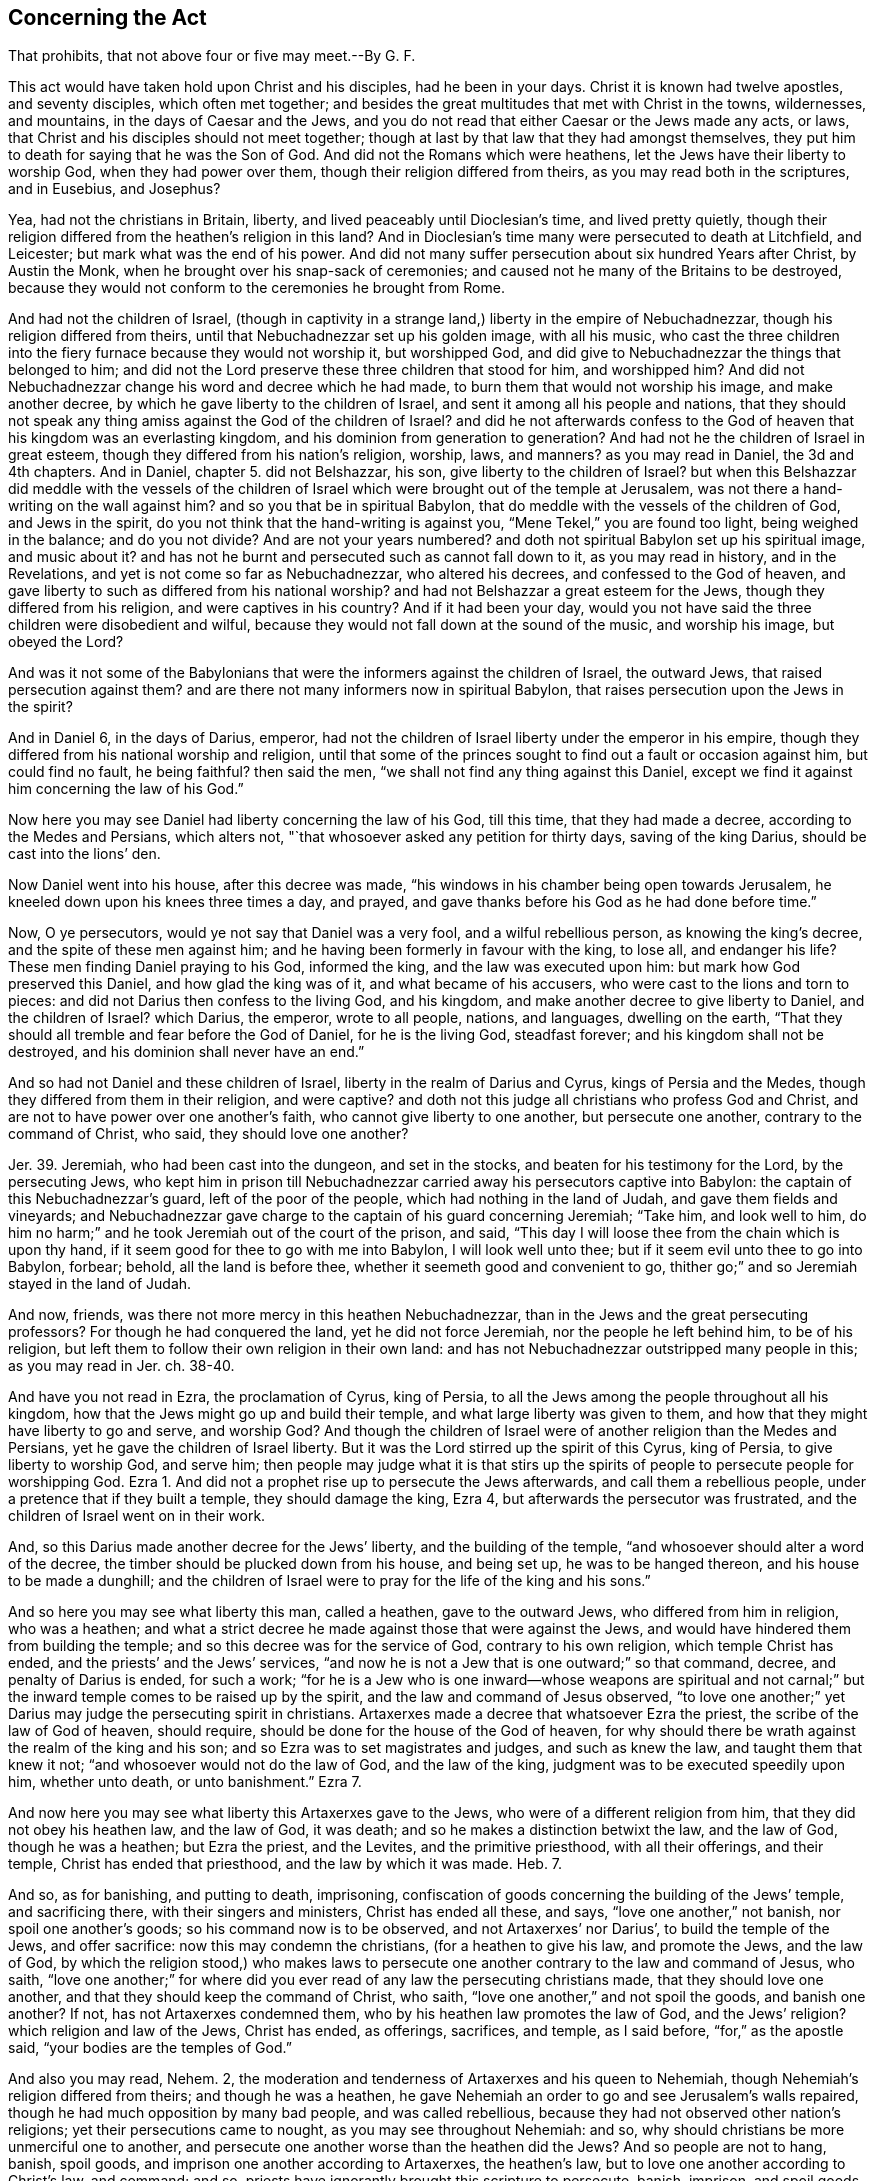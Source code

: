 [short="Act that Prohibits Above Four or Five to Meet"]
== Concerning the Act

[.heading-continuation-blurb]
That prohibits, that not above four or five may meet.--By G. F.

This act would have taken hold upon Christ and his disciples, had he been in your days.
Christ it is known had twelve apostles, and seventy disciples, which often met together;
and besides the great multitudes that met with Christ in the towns, wildernesses,
and mountains, in the days of Caesar and the Jews,
and you do not read that either Caesar or the Jews made any acts, or laws,
that Christ and his disciples should not meet together;
though at last by that law that they had amongst themselves,
they put him to death for saying that he was the Son of God.
And did not the Romans which were heathens,
let the Jews have their liberty to worship God, when they had power over them,
though their religion differed from theirs, as you may read both in the scriptures,
and in Eusebius, and Josephus?

Yea, had not the christians in Britain, liberty,
and lived peaceably until Dioclesian`'s time, and lived pretty quietly,
though their religion differed from the heathen`'s religion in this land?
And in Dioclesian`'s time many were persecuted to death at Litchfield, and Leicester;
but mark what was the end of his power.
And did not many suffer persecution about six hundred Years after Christ,
by Austin the Monk, when he brought over his snap-sack of ceremonies;
and caused not he many of the Britains to be destroyed,
because they would not conform to the ceremonies he brought from Rome.

And had not the children of Israel,
(though in captivity in a strange land,) liberty in the empire of Nebuchadnezzar,
though his religion differed from theirs,
until that Nebuchadnezzar set up his golden image, with all his music,
who cast the three children into the fiery furnace because they would not worship it,
but worshipped God, and did give to Nebuchadnezzar the things that belonged to him;
and did not the Lord preserve these three children that stood for him,
and worshipped him?
And did not Nebuchadnezzar change his word and decree which he had made,
to burn them that would not worship his image, and make another decree,
by which he gave liberty to the children of Israel,
and sent it among all his people and nations,
that they should not speak any thing amiss against the God of the children of Israel?
and did he not afterwards confess to the God of heaven
that his kingdom was an everlasting kingdom,
and his dominion from generation to generation?
And had not he the children of Israel in great esteem,
though they differed from his nation`'s religion, worship, laws, and manners?
as you may read in Daniel, the 3d and 4th chapters.
And in Daniel, chapter 5. did not Belshazzar, his son,
give liberty to the children of Israel?
but when this Belshazzar did meddle with the vessels of the children
of Israel which were brought out of the temple at Jerusalem,
was not there a hand-writing on the wall against him?
and so you that be in spiritual Babylon,
that do meddle with the vessels of the children of God, and Jews in the spirit,
do you not think that the hand-writing is against you,
"`Mene Tekel,`" you are found too light, being weighed in the balance;
and do you not divide?
And are not your years numbered?
and doth not spiritual Babylon set up his spiritual image, and music about it?
and has not he burnt and persecuted such as cannot fall down to it,
as you may read in history, and in the Revelations,
and yet is not come so far as Nebuchadnezzar, who altered his decrees,
and confessed to the God of heaven,
and gave liberty to such as differed from his national worship?
and had not Belshazzar a great esteem for the Jews,
though they differed from his religion, and were captives in his country?
And if it had been your day,
would you not have said the three children were disobedient and wilful,
because they would not fall down at the sound of the music, and worship his image,
but obeyed the Lord?

And was it not some of the Babylonians that were
the informers against the children of Israel,
the outward Jews, that raised persecution against them?
and are there not many informers now in spiritual Babylon,
that raises persecution upon the Jews in the spirit?

And in Daniel 6, in the days of Darius, emperor,
had not the children of Israel liberty under the emperor in his empire,
though they differed from his national worship and religion,
until that some of the princes sought to find out a fault or occasion against him,
but could find no fault, he being faithful?
then said the men, "`we shall not find any thing against this Daniel,
except we find it against him concerning the law of his God.`"

Now here you may see Daniel had liberty concerning the law of his God, till this time,
that they had made a decree, according to the Medes and Persians, which alters not,
"`that whosoever asked any petition for thirty days, saving of the king Darius,
should be cast into the lions`' den.

Now Daniel went into his house, after this decree was made,
"`his windows in his chamber being open towards Jerusalem,
he kneeled down upon his knees three times a day, and prayed,
and gave thanks before his God as he had done before time.`"

Now, O ye persecutors, would ye not say that Daniel was a very fool,
and a wilful rebellious person, as knowing the king`'s decree,
and the spite of these men against him;
and he having been formerly in favour with the king, to lose all, and endanger his life?
These men finding Daniel praying to his God, informed the king,
and the law was executed upon him: but mark how God preserved this Daniel,
and how glad the king was of it, and what became of his accusers,
who were cast to the lions and torn to pieces:
and did not Darius then confess to the living God, and his kingdom,
and make another decree to give liberty to Daniel, and the children of Israel?
which Darius, the emperor, wrote to all people, nations, and languages,
dwelling on the earth, "`That they should all tremble and fear before the God of Daniel,
for he is the living God, steadfast forever; and his kingdom shall not be destroyed,
and his dominion shall never have an end.`"

And so had not Daniel and these children of Israel,
liberty in the realm of Darius and Cyrus, kings of Persia and the Medes,
though they differed from them in their religion, and were captive?
and doth not this judge all christians who profess God and Christ,
and are not to have power over one another`'s faith,
who cannot give liberty to one another, but persecute one another,
contrary to the command of Christ, who said, they should love one another?

Jer. 39. Jeremiah, who had been cast into the dungeon, and set in the stocks,
and beaten for his testimony for the Lord, by the persecuting Jews,
who kept him in prison till Nebuchadnezzar carried
away his persecutors captive into Babylon:
the captain of this Nebuchadnezzar`'s guard, left of the poor of the people,
which had nothing in the land of Judah, and gave them fields and vineyards;
and Nebuchadnezzar gave charge to the captain of his guard concerning Jeremiah;
"`Take him, and look well to him,
do him no harm;`" and he took Jeremiah out of the court of the prison, and said,
"`This day I will loose thee from the chain which is upon thy hand,
if it seem good for thee to go with me into Babylon, I will look well unto thee;
but if it seem evil unto thee to go into Babylon, forbear; behold,
all the land is before thee, whether it seemeth good and convenient to go,
thither go;`" and so Jeremiah stayed in the land of Judah.

And now, friends, was there not more mercy in this heathen Nebuchadnezzar,
than in the Jews and the great persecuting professors?
For though he had conquered the land, yet he did not force Jeremiah,
nor the people he left behind him, to be of his religion,
but left them to follow their own religion in their own land:
and has not Nebuchadnezzar outstripped many people in this; as you may read in Jer.
ch. 38-40.

And have you not read in Ezra, the proclamation of Cyrus, king of Persia,
to all the Jews among the people throughout all his kingdom,
how that the Jews might go up and build their temple,
and what large liberty was given to them,
and how that they might have liberty to go and serve, and worship God?
And though the children of Israel were of another religion than the Medes and Persians,
yet he gave the children of Israel liberty.
But it was the Lord stirred up the spirit of this Cyrus, king of Persia,
to give liberty to worship God, and serve him;
then people may judge what it is that stirs up the spirits
of people to persecute people for worshipping God.
Ezra 1. And did not a prophet rise up to persecute the Jews afterwards,
and call them a rebellious people, under a pretence that if they built a temple,
they should damage the king, Ezra 4, but afterwards the persecutor was frustrated,
and the children of Israel went on in their work.

And, so this Darius made another decree for the Jews`' liberty,
and the building of the temple, "`and whosoever should alter a word of the decree,
the timber should be plucked down from his house, and being set up,
he was to be hanged thereon, and his house to be made a dunghill;
and the children of Israel were to pray for the life of the king and his sons.`"

And so here you may see what liberty this man, called a heathen,
gave to the outward Jews, who differed from him in religion, who was a heathen;
and what a strict decree he made against those that were against the Jews,
and would have hindered them from building the temple;
and so this decree was for the service of God, contrary to his own religion,
which temple Christ has ended, and the priests`' and the Jews`' services,
"`and now he is not a Jew that is one outward;`" so that command, decree,
and penalty of Darius is ended, for such a work;
"`for he is a Jew who is one inward--whose weapons are spiritual and not
carnal;`" but the inward temple comes to be raised up by the spirit,
and the law and command of Jesus observed,
"`to love one another;`" yet Darius may judge the persecuting spirit in christians.
Artaxerxes made a decree that whatsoever Ezra the priest,
the scribe of the law of God of heaven, should require,
should be done for the house of the God of heaven,
for why should there be wrath against the realm of the king and his son;
and so Ezra was to set magistrates and judges, and such as knew the law,
and taught them that knew it not; "`and whosoever would not do the law of God,
and the law of the king, judgment was to be executed speedily upon him,
whether unto death, or unto banishment.`"
Ezra 7.

And now here you may see what liberty this Artaxerxes gave to the Jews,
who were of a different religion from him, that they did not obey his heathen law,
and the law of God, it was death; and so he makes a distinction betwixt the law,
and the law of God, though he was a heathen; but Ezra the priest, and the Levites,
and the primitive priesthood, with all their offerings, and their temple,
Christ has ended that priesthood, and the law by which it was made.
Heb. 7.

And so, as for banishing, and putting to death, imprisoning,
confiscation of goods concerning the building of the Jews`' temple,
and sacrificing there, with their singers and ministers, Christ has ended all these,
and says, "`love one another,`" not banish, nor spoil one another`'s goods;
so his command now is to be observed, and not Artaxerxes`' nor Darius`',
to build the temple of the Jews, and offer sacrifice:
now this may condemn the christians, (for a heathen to give his law,
and promote the Jews, and the law of God,
by which the religion stood,) who makes laws to persecute
one another contrary to the law and command of Jesus,
who saith,
"`love one another;`" for where did you ever read
of any law the persecuting christians made,
that they should love one another, and that they should keep the command of Christ,
who saith, "`love one another,`" and not spoil the goods, and banish one another?
If not, has not Artaxerxes condemned them,
who by his heathen law promotes the law of God, and the Jews`' religion?
which religion and law of the Jews, Christ has ended, as offerings, sacrifices,
and temple, as I said before, "`for,`" as the apostle said,
"`your bodies are the temples of God.`"

And also you may read, Nehem.
2, the moderation and tenderness of Artaxerxes and his queen to Nehemiah,
though Nehemiah`'s religion differed from theirs; and though he was a heathen,
he gave Nehemiah an order to go and see Jerusalem`'s walls repaired,
though he had much opposition by many bad people, and was called rebellious,
because they had not observed other nation`'s religions;
yet their persecutions came to nought, as you may see throughout Nehemiah: and so,
why should christians be more unmerciful one to another,
and persecute one another worse than the heathen did the Jews?
And so people are not to hang, banish, spoil goods,
and imprison one another according to Artaxerxes, the heathen`'s law,
but to love one another according to Christ`'s law, and command; and so,
priests have ignorantly brought this scripture to persecute, banish, imprison,
and spoil goods, who are darker than the heathen,
who gave liberty to the Jews`' religion, which was contrary to their own;
and here the priests and professors are ignorant of the law and times of the Gospel.

And in the days of Ahasuerus, king, Haman was set above all the kings and princes,
and all the king`'s servants bowed to Haman; and Mordecai sat in the king`'s gate,
and the king gave command that they should bow to Haman.
The king`'s servants which were in the gate said to Mordecai,
"`why transgressest thou the king`'s command?`"
and they spoke daily to Mordecai, and he hearkened not unto them:
then the servants told Haman, "`to see whether Mordecai`'s matter would stand;
for he had told them that he was a Jew;`" and when Haman saw that Mordecai did not bow,
nor reverence him, Haman was full of wrath,
and Haman scorned to lay hands on Mordecai alone,
for they had showed him the people of Mordecai, who was a Jew;
wherefore Haman sought to destroy all the Jews throughout the whole kingdom.
Would not many of you christians say that Mordecai was a fool,
because he would not bow to Haman, and do according to the custom of the nation,
but in denying to do such a small thing,
to bring persecution and death upon himself and all the Jews;
and so to be counted stubborn and rebellious, disobedient to the command of the king?
And would you not say, let Artaxerxes`' law go upon him,
"`whosoever will not obey the law of God and the king,
let judgment be speedily executed upon him, whether it be to death, or banishment,
or confiscation of goods, or imprisonment.`"
Ezra 7. Nay, Mordecai obeyed the law of God, and was not rebellious,
though he could not obey the command of the king, to bow to proud Haman;
therefore Haman said to the king,
"`there is certain people scattered abroad among thy people,
in all the provinces in thy kingdom, and their laws are divers from all people,
neither keep they the king`'s laws;
therefore it is not for the king`'s profit to suffer them:
if it please the king to let them be destroyed,
I will pay ten thousand talents of silver.`"
And so Haman got a decree from the king, and sent it forth to destroy the Jews.

Now mind, here it is showed, that the Jews had liberty till this Haman got this decree,
because Mordecai, the Jew, would not bow to him, nor reverence him,
though the Jews`' religion differed from the king`'s and Haman`'s religion: and Hester,
the queen, being a Jew, spoke to the king that the Jews were to be destroyed,
who procured another decree from the king that the Jews should not be destroyed,
which was sent into all the provinces.
And Haman saw Mordecai sit in the king`'s gate, and stood not up, nor moved for him,
Haman was full of fury,
and therefore Haman caused a gallows of fifty cubits high to be made to hang Mordecai on;
and as Haman came back from the king, he came back sorrowful,
for he was to clothe Mordecai, and set him on horseback, and proclaim before him,
and say,
"`thus shall be done to the man whom the king delighteth to honour:`"
then Haman came home and told his wife what had befallen him,
and his wife said, "`if Mordecai be of the seed of the Jews,
before whom thou hast began to fall, thou shall not prevail, but fall;`" yet before,
Haman`'s wife and his friends would have him set up a gallows to hang Mordecai on,
which he was hanged on himself afterwards.

Here you may see the end of a persecutor and destroyer,
who was against liberty of conscience,
and whether is there more Mordecais or Hamans in Christendom,
that would kill and destroy men because they would not stand up and bow to them,
and reverence them?
Nay, would they not say Mordecai was an unmannerly ill-bred clown?
And would they not say he did it on purpose to lie in the king`'s gate,
could he not keep out of the king`'s gate,
for his doings were in danger to destroy all the Jews?
And if Mordecai, the outward Jew, could not bow to proud Haman,
though in so doing he did disobey the king`'s command,
whether or no can the Jew inward in the spirit bow to Haman`'s nature, where it appears?
And whether Haman`'s nature will not persecute, though it be in a christian?
And should christians be worse than Jews,
for christians should not persecute one another for not bowing to one another?
For the angel in the Revelations reproved John for bowing to him,
and told him he was his fellow servant, and said,
"`see thou do it not;`" and bid him worship God.
Rev. 22. So let Mordecai`'s nature reign amongst you, and not Haman`'s,
for mark Haman`'s end; for the true christians are Jews in the spirit, and are brethren;
Christ says, "`you are all brethren;`" for do not you, called christians,
call them impudent clowns, and unmannerly, that will not bow, and have fined many,
and persecuted many?
Is not this like Haman`'s nature, not Mordecai`'s?

Christ, who has all power in heaven and earth given unto him,
and to whom all judgment is committed, has said,
"`that for every idle word men shall speak,
they shall give account at the day of judgment; so by thy words thou shalt be justified,
and by thy words thou shalt be condemned.`" Matt. 12:20,30,37.

And doth not Christ say in Malt.
5, "`be thou reconciled to thy brother before thou offer thy gift.`"
Now if all christians did observe this, who would there be to offer amongst them;
for such as envied their brother christian, and persecuted him,
such were not to offer their gift until they were reconciled to the brethren;
for if they do, God has no respect to their sacrifice,
no more than he has to Cain`'s that envies his brother; and Christ,
who hath all power in heaven and earth, said, "`judge not, lest you be judged;
for with what judgment ye judge, ye shall be judged; and with what measure you meet,
it shall be measured to you again:`" now all you that are so rash in measuring, judging,
and persecuting others, you do not obey this law of Christ Jesus:
now it is clear that none are to judge till the beam be cast out of their own eye,
then they may see clearly a moat.
Matt.
7+++.+++ And doth not the apostle say, that you must "`do good unto all men,`" etc.,
and if you do good, and do not do evil: "`and every man must bear his burden;
and every man is to prove his own work;
and every one shall give an account to God for the things done in his body,
and shall have a reward according to his works,
whether they be good or whether they be evil;
and every man`'s own words shall be his burden: for God respects no man`'s person;
for he that sows to the flesh, shall of the flesh reap corruption;
but he that sows to the spirit,
shall of the spirit reap life everlasting;`" so every seeds-man reaps his own crop,
according to what he sows.
Gal. 6.

And Gal.
5, the persecuting priests and professors used to bring for their persecution;
viz. "`I would they were cut off that trouble you;`"
now this cutting off the apostles`' troublers,
it was with spiritual weapons, for the apostles`' warfare was not with carnal,
but with spiritual weapons; neither did he wrestle with flesh and blood,
so that he could not cut them off with carnal weapons.

And as the apostle saith in Galatians 4, "`he that is born after the flesh,
persecuted him that was born after the spirit;
so it is now:`" so the bondwoman and her son must be cast out,
and not be heir with the freewoman:
now it is clear it is the bondwoman and her son that are cast out,
that are the persecutors; so the persecuting christian may know his mother,
for as it was in the days of Isaac, and in the days of the apostles,
so it is now in these days, that the birth born after the flesh,
will persecute him that is born after the spirit,
and these be the children of the bondwoman which genders to bondage, which is Hagar;
but the children of the freewoman are of Isaac, in whom the seed is called,
and Jerusalem which is above is the mother of all these children which is free,
and gendereth not to bondage, and are not persecutors.

And the apostle`'s command to the Colossians was,
"`if ye be dead with Christ from the rudiments of the world,
why as living in the world are you subject to ordinances; touch not, taste not,
handle not, which all are to perish with the using,
after the commandments and doctrines of men.`"

Now, +++[+++mark,]
is there any ordinances, doctrines, and commandments of men,
those held up by men`'s power?
And will not they that are not dead with Christ, taste, handle, and touch,
and be subject to them, and rage, and be envious,
and persecute them that be dead with Christ, and cannot touch, taste, nor handle,
neither be subject to them?
So, is it not the birth of the flesh that is subject to men`'s doctrines,
ordinances and commandment, which perish in the using of them,
but they that be dead with Christ, and risen, seek that which came down from above,
from Christ, who sits at the right hand of God;
and so their affections are on things which are above,
and after that which doth not perish.
Col. ch.
2, 3.

And though the apostles said to the Corinthians, "`if any man love not Jesus Christ,
let him be an Anathema and Maranatha,`" yet the apostle plainly tells you,
"`that they did not wrestle with flesh and blood,
and the weapons were spiritual and not carnal;`" and he tells you,
"`that he that is born after the flesh,
persecutes him that is born after the spirit,`" and
the spiritual birth has his spiritual weapons,
but the carnal man has his carnal weapons; and so each birth hath his weapons.

And in Zachariah 13:3-4,
which is a place which the persecuting priests and
professors used to bring for their persecuting;
which is as followeth, "`I will cut off;`" saith the Lord,
"`the names of the idols out of the land, and they shall be remembered no more;
I will cause the prophets and the unclean spirits to go out of the land;
and it shall come to pass, when any shall yet prophecy,
then his father and mother which begat him shall say unto him, thou shalt not live,
for thou speakest lies in the name of the Lord;
and his father and mother shall thrust him through when he prophecies.
In that day the prophets shall be ashamed every one of his vision when he hath prophesied;
neither shall they wear a rough garment to deceive.`"

Now these prophets with the rough garment, who speak lies in the name of the Lord,
with their unclean spirits and idols,
were not to be suffered in the land among the children of Israel,
but their father and mother were to run them through which begat them;
but what must the christians weapons be now, that say they are not Jews outward,
but they are ministers of the gospel, and believers in Christ?
Their weapons must be all spiritual, not carnal,
by which they run through the false prophet, that false spirit, and lying spirit,
and so their weapons are spiritual, they do not wrestle with flesh and blood.
Are not these persecuting priests and professors
in Christendom like unto these rough prophets,
that will serve for pay under any one, presbyterian, papists, or episcopal,
as the soldiers used to serve under any one for pay, who wrestles with flesh and blood?
And is it not their work to call to the magistrate
to help them to wrestle with flesh and blood,
and them that are contrary-minded to them?
And are not these like the prophets, that one while they would be for the Jews,
and another while for Jezebel and Ahab; you may see how subject they were to turn,
as you may read through the scriptures.
But the true prophets and apostles were not persecutors, but persecuted.
Was not Moses persecuted by Pharaoh?
But what became of Pharaoh, and others that did persecute him?
and was it not for religion sake?
was not Abel murdered by Cain, the persecutor, about religion?
and though Cain could build cities, yet was a vagabond;
and doth not all persecutors go in Cain`'s way?
Read Jude.

The children of Israel, were oppressed under Pharaoh: mind the end of that oppressor.
And Elijah was persecuted by Jezebel, mind the persecutor`'s end.
The prophet was threatened by Jeroboam; Zachary was stoned to death for his religion.
Was not Micah for his religion thrown down, and his neck broken?
Was not Amos smitten with a club on the temples of his head,
and so brained for his religion sake?
Was not Isaiah sawed asunder in two parts for his religion?
And was not Jeremiah for his religion persecuted oft, imprisoned,
and put in a deep dungeon, and after stoned to death in Egypt?
Was not Ezekiel slain in Babylon, by the duke of the people, for his religion?
And was not Daniel thrown into the den of hungry lions, where he was preserved?
And was not the three children thrown into the fiery furnace for their religion?
And was not Baruch fain to fly, to save his life from king Joash`'s hand,
for his religion, and testimony?
Was not the prophet Urias slain with the sword by king Joiachim?
Was not John Baptist beheaded by Herod the Tetrach?
Was not Stephen stoned to death by the great professing Jews, for his religion?
Was not James beheaded by Herod Agrippa?
Was not Peter crucified at Rome, under Nero, his head downward?
was not Andrew crucified by Aegas, king of Edissa, at Pataras, a city in Achaia?
was not James Alpheus, of Jerusalem, thrown down from high,
and brained with a fuller`'s club?
Was not Thomas slain at Calamina, a city in India,
where the Panims ran him through with a dart?
Was not Philip crucified at Hierapolis, in Asia, for his religion?
Was not Bartholomew flayed alive in Judea, and his skin plucked over his ears,
and after beheaded?
Was not Martha run through with a naked sword in Ethiopia?
Was not Simon crucified?
Was not Jude slain, and John scourged, and often times persecuted,
and put in scalding hot oil?
Was not Matthias knocked on the head with an axe, and beheaded?
Had not Mark, the evangelist, a rope put about his neck,
and by it drawn through the city of Alexandria, till his flesh rent in pieces,
and the stones coloured with his blood, and at last was burnt to ashes?
Had not Barnabas a rope tied about his neck, and there plucked to the stake and burned?
Did not all these suffer for religion, and that which persecuted them,
was it not the birth that is born after the flesh;
and is not this birth now to be seen in Christendom,
which doth persecute him that is born of the spirit, wrestling with flesh and blood:
and so what is become of all these persecutors; doth not the memorial of the wicked rot,
and the memorial of the just live?

Was not Jacob persecuted by Esau because of his blessing? Gen. 27:41.
And was not Joseph persecuted by his brethren, who after banished him,
and sold him?
And was it not for that which God had showed unto Joseph, which after came to pass;
and had his brethren any praise for this work?
Were they not afterwards troubled, and judged in themselves for the same?
And was not Lot persecuted and mocked in Sodom?
Read what became of those temporal blind Sodomites persecuting the just,
then you may say what will become of these spiritual blind persecuting Sodomites?
And if outward Sodom was consumed to ashes, what will become of the spiritual Sodom?
and was not persecution always blind?

And did not Christ say that the persecuting priests and pharisees were "`blind guides,
and led the blind into the ditch?`"
and are not all the persecuting priests and teachers now in Christendom blind guides?
and will any be led by them but the blind, is not the place they lead into, the ditch,
and is not the persecution against them that can see?
And so all the guides in Christendom that persecute, are they not the blind ones,
and doing the works of the night, not of the day, wherein people can see:
and is not the birth which persecutes, that which was born from Hagar`'s womb,
and not born of the womb of the true woman which Isaac came of;
for Hagar was an Egyptian woman that bore wild Ishmael, whose hand is against every man:
so now is not the spirit of Cain, and the spirit of Core,
and the spirit of Sodom to be seen, and of Pharaoh, and of the Egyptians,
and of the persecuting Jews;
and doth not the spirit of all these reign in him that is born after the flesh?

Had not Abraham, that came out of his own country,
liberty to serve God among the Canaanites?
and when Abraham went down into Egypt, had he not liberty there to serve God,
as you may read in Gen. 12. though the Egyptians and Canaanites were bad people.
And had not Abraham liberty to serve God in Abimelech`'s country?
and Abimelech said, "`my land is before thee,
dwell where it pleaseth thee:`" and in what country was there a law made, that Abraham,
Isaac, and Jacob should not worship and serve the God of heaven,
though they differed from the countries`' religion;
and though the children of Israel were oppressed in Egypt,
where do you ever read that Pharaoh made a law that Joseph,
or the people of Israel should not serve the Lord their God whilst they were among them,
though when they multiplied, another king oppressed them with hard labour,
and gave a command to hinder their growth, to kill all the male children,
but the midwives fearing God, did not as the king of Egypt had commanded them,
to kill all the men-children.
Now would not many in Christendom say,
that these midwives were rebellious to the king`'s command,
and that Artaxerxes`' law should be executed upon them, of death and banishment,
for disobeying the king`'s law; for if the pope, or others should make a law,
that they should burn, kill, banish and imprison, would not you be willing,
though it be contrary to your consciences to obey it,
contrary to the command of Christ Jesus, that you should love one another,
and not destroy one another, and you doing so, viz,
obeying the papists`' or other`'s commands to destroy people that fear God;
doth not the midwives that feared God judge you, (who disobeyed the command of Pharaoh,
king of Egypt,) in not destroying the children`'s lives?
Exod.
1.

Sam. 1:14. When Saul, the king, gave command that Jonathan his son should die,
for tasting of the honey when Saul had forbidden
that any man should eat any food that day,
and therefore his son who had tasted a little honey might die;
and the people disobeyed the command of Saul, and said, "`Jonathan should not die,
for he had wrought salvation in Israel;`" so rash oaths and commands,
they that feared God, you may see, could not obey.

Another scripture which the priests and papists used
to bring to put men to death about religion, is Deut. 17.
"`The man that will do presumptuously,
and will not hearken to the priest that standeth to minister before the Lord,
or unto the judge, that man shall die.`"

Now people, this is one of the scriptures that papists used to bring,
because they would not hear their priests; so mark their ignorance,
for do not you know that these were the Jews`' Levitical priests;
and then must not all papists, protestants,
and others be put to death if they will not hear
the Jews`' priests that was to minister the law.
But I say Christ is come, that saves men`'s lives, and came not to destroy them,
which ends the Jews`' priests, and the law by which they were made, Heb. 7,
and their carnal weapons; and so Christ,
who is the priest made higher than the heavens, is to be heard in all things,
and not the Jewish priests, as you may read in Heb. 7. and Acts 7.
And another scripture they bring,
"`the prophet that shall presume to speak a word in my name,
which I have not commanded him to speak, or that shall speak in the name of other gods,
that prophet shall die.`"

Now, +++[+++mark,]
did ever you papists, or others called priests or prophets, ever hear the voice of God,
which you have denied to us, called Quakers, that ever you did;
then is not this sentence fallen upon yourselves, as dead men,
according to your own judgment; but this is your ignorance, Christ is come,
the great prophet, which fulfils the true prophets, who is to be heard,
and is the stone which falls upon the false spiritual prophets,
that have not heard the voice of God, and yet saves the men`'s lives:
and Christ ends the Jews`' carnal weapons, and sets up the spiritual,
by which they do not wrestle with flesh and blood, Deut. 18.

And also in Deut. 13.
another scripture the papists and protestants used to bring for persecution,
"`if there rise up any prophet or dreamer, or give thee a sign and wonder,
and the sign and wonder come to pass, whereof he speaks to thee saying,
let us go after other gods and serve them, and so to forsake the Lord God,
and his commandments, that prophet or dreamer shall be put to death;
if thy brother the son of thy mother, or thy son, or thy daughter,
or the wife of thy bosom, or thy friend which is as thy own soul,
shall in secret entice thee to serve other gods thou shalt not consent to them,
neither pity them, nor spare them, nor conceal them, thou shalt kill him,
and thy hand shall be first upon him to put him to death,
and shall stone him with stones that he die,
because he sought to turn you from the Lord God.`"

And now +++[+++mark,]
people,
these were they that by their dreams and prophesies
would bring people from the living God,
to serve other gods, which were by the Jews`' law to be stoned to death,
though they were their relations, as before mentioned; but Christ is come,
who has ended the Jews`' law, and their weapons, and their religion and worship,
and has set up the gospel, the worship in spirit and truth;
and Christ did not give forth any law,
nor did his disciples after him give forth any law to put men to death,
though they were false worshippers;
for you may see that many did forsake Christ that had followed him,
and many did forsake the apostles which had been convinced, and drew others after them;
yet neither Christ nor the apostles did make a law that such should be put to death;
for Christ rebuked his disciples who would have had men`'s lives destroyed, and said,
"`he came to save them, not to destroy them;`" and his commandment was,
that they should "`love one another,
and love enemies;`" and Christ is the top and cornerstone
which falls upon the false dreamers,
and false prophets, yet saves the men.

And you may read in Jude, and in Peter, there were filthy dreamers in their days, 2 Pet,
yet the apostles did not make a law to put them to death,
though they drew people from the power of Christ; for the apostle tells you,
his weapons are spiritual, and not carnal, they do not wrestle with flesh and blood,
nor war with it, but with spiritual wickednesses,
and it was the spiritual wickednesses in them that made them false prophets,
and false dreamers to draw people from God,
and that the apostles warred against with spiritual weapons,
and did not war with flesh and blood, and stone the creatures to death;
that law of the Jews is changed by Christ that puts men to death about religion,
and Christ has set up his law of love, to love one another, and love enemies,
and though Christ was called a blasphemer, a seducer, a devil, and a madman,
yet he did not make a law to put them to death,
and did not he pray to his Father to forgive them that persecuted him;
but you papists and others, if it should be granted to you,
that prophets and dreamers that draw people from the living God and his commands,
to serve other gods; and you that would have the Jews`' law,
which you bring out of Ezra passed upon them christians;
then doth not the Jews`' law come upon yourselves?
For after you have consecrated bread and wine do you not say it is God,
and so by the Jews`' law are not you to be put to death, who set up another god,
and draw people to it, and so are condemned out of your own scriptures?
Though I say Christ has ended the law and their weapons, and the Jews`' religion,
"`and he is not a Jew that is one outward,
but he is a Jew that is one inward in the spirit,`" as in Romans.

But if you papists should say that they must be put
to death that draw from Christ and his command,
then I say, as I said before, you have given sentence upon yourselves by your own law,
which you had not from Christ, for Christ`'s law is "`love one another,
and love enemies;`" and so from this law and command have you erred,
and by it you are judged, who instead of loving one another, you have envied,
persecuted and killed one another, like Cain, and so are of him that is of the flesh,
that persecutes him that is born of the spirit,
who are neither according to the law of Jesus among the true christians,
nor the law among the Jews; for that birth of the flesh in you,
is that which always did persecute them that gave forth the scriptures;
and Christ the substance of them, and them that live the life of them;
and so that birth of the flesh is that which doth not give forth the scriptures,
neither doth know them, nor can interpret them; and so a command from God is,
"`that flesh must be silent,`" and so the birth of the flesh must be silent,
that will persecute him that is born after the spirit;
and so he that is born of the spirit he must speak, whose weapons are not carnal,
neither doth wrestle with flesh and blood, nor war with it; Christendom mind this.

Josh.
9+++.+++ Joshua let the Gibeonites have liberty, who got it by craft,
though his command from God was to destroy all the wicked people of the land;
and though they were wicked people, and they got it by subtlety,
yet he let them have liberty; and surely christians should be beyond Joshua,
not to restrain those from liberty who desired nothing but liberty to worship God;
for the Gibeonites did not seek for their liberty to worship God,
and therefore there should be a difference betwixt christians
that seek for no liberty but to worship God,
and the Gibeonites; for the christians all profess Christ Jesus and God,
so did not the Gibeonites, and they are not to make one another slaves,
as you may see in Revelation 18, "`which made merchandize of the souls of men,
and slaves of them,`" this you will say was the whore of Babylon that made merchandize;
and you know it is judged by all the protestants that the
whore of Babylon is such as profess christianity,
and to be the papists, and such as are in the same nature;
and you know this is contrary to the primitive christian law, which is,
"`to love one another, and enemies.`"

Boniface the third, universal pope, was set up by Phocas, that murdered Mauritius,
his master, who was the first universal pope got up,
six hundred and two years after Christ, and about twenty years after the Turk got up;
and has not the christians liberty under the Turk, paying their tribute,
and not meddled with for their religion?
For doth not the Turk keep his sabbath day upon the sixth day,
And then his shops are shut up, and all the shops of the Jews and christians are open?
and doth not the Jews keep their Sabbath upon the seventh day in Turkey,
and then all the christians`' and Turks`' shops are open?
And the christians keep their Sabbath upon the first day of the week,
and shuts up their shops, and all Turks`' and Jews`' shops are open.
And here doth not the Turk give liberty of conscience, though he be a heathen;
and should not christians out-strip the Turk,
and give liberty to one another to worship God?
and hath not the Corinthians liberty in Turkey,
and the Greek churches liberty to worship God, and follow their own religion?
and it,
not this doing of the Turks beyond christians that cannot give liberty to one another?
And do not you know that the christians have their liberty in Egypt, and Jerusalem,
though it be in the Turk`'s country, and though they differ from his religion?
And when the Turk conquers any country,
doth not he let the people alone to their religion,
so he can have his tribute and custom?
And also, when Alexander conquered the world,
did not he let the Jew`'s have their liberty?
And when the Romans conquered Jerusalem, had not the Jews liberty?
Read the scriptures.
In the days of Christ and the apostles, there were many sects,
as of pharisees and sadducees among the Jews at that day,
as you may read in the scriptures: and had not they liberty among the Jews,
though they differed from one another in circumstances?
And is there not in the Mogul`'s country many sorts of religion?
Yea, and have not some christians liberty there to serve God;
of whom it is reported by one that travelled there,
he has sixty religions there that have their liberty without disturbance,
paying their customs?
And should not christians be of a more noble spirit than he?
Have not the christians liberty in Persia?
and among the Turks, is there not many kinds of religion amongst them,
that differ in some things, seeing they all own God and Christ Jesus?
and therefore should not they be of a more noble spirit than the Turk, Mogul,
and the Persians?
and hath not the Arians and the pope been the two first that raised persecution,
one christian against another, contrary to the law of Christ, love enemies,
"`and love one another?`"
and so has not Christ`'s law of love been laid aside?

And after that Adam and Eve transgressed the law of God,
God let Adam have liberty in the earth, though he had not of the paradise of God;
and so though christians cannot conform to your church
in tenderness of conscience towards God,
you may let them have liberty of the earth; and though Ishmael, the wild man,
had not liberty in Abraham`'s family, he had liberty in the wilderness.

And concerning the act that is made against the Quakers, and others;
as for us that are called Quakers, this we say,
we do not meet to plot nor contrive against the king,
neither do we hold dangerous principles, but the truth;
neither do we meet to terrify the king`'s subjects,
but seek the good and eternal welfare of the king, and all people;
and we do abhor and detest all plots and plotters, and workers of darkness;
and whereas the same act prohibits above five to meet together,
had you been in the days of Christ and the apostles,
this act would have taken hold upon him; for you know he had twelve apostles,
and seventy disciples, who often met together.

And also it would have taken hold upon the Ephesians, Phillippians, and Corinthians,
and all the other churches that did meet together:
and do you think that they would not have suffered either by heathen or christians,
before they would have broke up their meetings, or Christ have denied his disciples?
If some christians, or heathen,
that differed from them should have made a law that those christians
that differed from them should not meet above five at a time;
and is not, and would not that have been contrary to Jesus, who said, "`love one another,
and enemies,`" who has all power in heaven and earth given unto him;
for do you ever read that Christ and the apostles made a law to punish,
or to make any one suffer that did not hear them,
or differed from them in religion and worship?
And did you ever read that the Jews made any law
that not passing five might meet of the christians,
though the christian religion was contrary to theirs?
and so seeing that God will judge the world in righteousness,
signifying that there is something in man and woman which
answers the righteousness which they do transgress;
and he will judge the world by the man, Christ Jesus, according to the gospel,
that is according to the power, shewing,
that there is something in man that answers the power which is the gospel,
and is invisible; and they that walk in the power which is the gospel,
they ought to have the liberty of the gospel, which is the power of God,
before the devil was, where all bondage is;
and so all christians that own God and Christ Jesus,
and his gospel which is the power of God before the devil was,
they ought to have the liberty of the gospel, for the liberty is in the power of God,
and they that be in the power of God, the gospel,
cannot but give liberty to them that be in the power of God,
for the bondage is in that spirit that is out of the power of God;
and the liberty is in Christ Jesus who has all power in heaven and earth given unto him,
and there to stand fast in the liberty wherewith Christ
hath set them free from the bondage of the world;
shewing, that it is the world that brings into bondage, and not Christ.

They that wrestle with flesh and blood about religion,
are neither in the apostles`' spirit, nor power, nor doctrine;
and if the law reach but upon the outward man for his action, then it will follow,
and is clear, that the inward man after God must have his liberty,
which inward man brings the outward man conformably to the righteousness,
and to a righteous man`'s state, which the outward law was not made for;
so then it is not to be excuted upon the righteous man.
So all magistrates must make a distinction, and put a difference in this case;
for though kings`' powers,
and magistrates with their laws take hold upon the outward evil actions,
and the outward man, the evil spirit leading of him to do evil; but Christ,
who is the King of kings, and has all power in heaven and earth,
he must have the rule in the heart of the spiritual man, and God will dwell in man,
and walk in man, which is his temple,
and therefore he must have the rule in the conscience,
and in the heart in matters of his religion, and worship, and faith,
seeing God is the giver of it, and Christ is the author and finisher of it;
and the apostles themselves said,
"`they had not power over men`'s faith,`" which God was the giver of,
and Christ the finisher of;
and a man coming to subdue that evil spirit in him by the power of God,
and to have it mortified, and the actions that flowed from it,
then the man led by the spirit of God,
he is not under the law which is made for sinners and disobedient,
and not for the righteous; and Christ said,
"`christians should not exercise lordship one over another
as the Gentiles had done;`" and the apostle says,
"`be not many masters, for you have one master, even Christ,
and they were not lords over God`'s heritage, but they were helpers of their joy,
and they should not lord it over their brethren,
for they were all brethren;`" and this he spoke in matters of religion,
"`for they had one Lord, even Christ Jesus, by whom all things were made,
and one God who is over all, and in you all blessed forever.`"
And so if Christ be in you, and God be in you,
he must have the rule in matters of religion; for his religion is pure from above,
from himself, he must have the rule of the faith, who is the author of it,
and Christ must have the rule of his worship,
who is set up above sixteen hundred years since, in spirit and truth:
for could the Caldeans find any thing against Daniel, save in the matters of his God;
and could you ever find any thing against the Quakers, but concerning their God,
and the worship of him?
Could Cain find any thing against Abel, but the matters of his God;
or Jacob`'s sons against Joseph, but concerning his God?
Or could any fault be found with Isaiah, Jeremiah, and Elisha in their days,
but that which concerned their God?
or could they find any fault with Christ or the apostles, for which they persecuted them,
but only things concerning God and Christ?
and ever since the apostles`' days the beast, the whore, the false prophet,
and antichrist, which has drank the blood of the martyrs, prophets,
and saints who have kept the testimony of Jesus:
was not all this persecution upon them concerning their God and Christ Jesus?
for what fault could they find in them more than they did in Daniel concerning his God?
and so you may read through all the scriptures of Abraham, Isaac, and Jacob,
and the rest of the prophets, Moses, and Aaron, and Noah, and Lot,
did not their sufferings come upon them concerning their God?
For what fault could they find with them?
Or what fault could Pharaoh find with Moses and Aaron, but of things concerning their God?
or Sodom with Lot, or the old world with Noah, but in things concerning their God?
and so it is clear all along,
the birth of the flesh has always persecuted the birth of the spirit, as it is written,
"`he that is born of the flesh, persecutes him that is born of the spirit.`"

And Christ Jesus who set up his worship above sixteen hundred years since, who said,
"`the hour is come, and now is, that they that worship the Father,
must worship him in spirit and truth,
such God seeks to worship him;`" and Christ and the
apostles never altered this worship to this day,
which worship was set up before the many worships among christians were set up,
and will stand when they are gone;
and Christ is the judge in this worship set up by himself, and not by man;
and Christ gave no law, nor command,
or order to the apostles to persecute any that did not worship according to his worship;
but you may see all the worship set up by men, one time or other,
most of them have forced people to their worship, and persecuted for not conforming,
and that forcing makes but hypocrites from one worship to another;
and mark the end of all those worships and worshippers in the world,
where there has been force and persecution,
that which men make and set up they are judge of, and judge in;
and is not this to bring people to worship the works of men`'s hands?
and the worship that Christ set up he is the judge of, which is in the spirit and truth.

And so it is plain it is Cain in the first birth that has
persecuted Abel the second birth in all ages;
and this Cain, the first birth, and persecutor of Abel, God hath not,
nor never had respect unto his sacrifice who is Cain`'s offspring, the first birth,
and not of Abel`'s: and so Cain may read his birth and antiquity,
and suffering Abel may read his birth and antiquity, whom God had and hath respect unto,
and his sacrifice.
Yet had not Paul liberty at Rome,
among the heathen Romans that were of a different religion from Paul,
to preach the gospel two years together, in his own hired house,
as you may see in the Acts.

The law was added because of transgression, and not made for the righteous,
but for sinners and disobedient: +++[+++mark,]
because of transgression and disobedience was the law added;
man and woman in the beginning disobeyed and transgressed the command of God,
and so lost the image of God and his righteousness, and the paradise of God;
and so the law which is just, holy, and good,
came upon disobedient and transgressing man and woman,
which law served until the seed came,
and Christ is the end of law for righteousness sake, to every one that believeth.

And seeing that because of transgression the law was added,
then they that do not transgress, the law doth not take hold on,
neither are they under it.

And seeing the law was made for the disobedient and sinners,
then he that doth not disobey God`'s command, but is led by the spirit of God,
is not under the law.

And they that keep God`'s commandments, and do not transgress, are not under the law;
and therefore must not magistrates make a distinction,
and put a difference betwixt the transgressors and disobedient,
and the obedient and them that doth not transgress?

And now christians, papists, and others,
what say you to the apostles that disobeyed the command of the council of the Jews,
in preaching again in the name of Jesus, after they had commanded they should not preach,
Acts 4, would not you say that Artaxerxes`' law was to be executed upon them,
and they to be imprisoned, banished, and put to death, or their goods confiscated?
and also would not you have said,
that this law of Artaxerxes was justly to have been
executed upon Daniel and the three children,
for disobeying the king`'s command?
Would not you say that it should be executed upon the midwives
for not executing Pharaoh`'s command in killing the men-children,
who brought this law to be executed upon christians?

Now Artaxerxes, his heathen law, and God`'s law, was for the Jews to build the temple,
you that call yourselves christians, are you Jews?
And are you going to build the Jews`' temple,
which law was before Christ came in the flesh?
For except you go to fulfill Artaxerxes`' law, and to build the temple,
Artaxerxes`' law is against you; for no one`'s goods is to be spoiled,
or any to be banished, imprisoned,
or put to death for not going to build the temple of the Jews at outward Jerusalem now;
"`for he is not a Jew that is one outward;`" for the Jews`' temple is ended by Christ,
and the law which held up the Jews`' religion, temple and priest;
for by the Jews`' law you never read that any were to be put to death, or banished,
and goods spoiled, for not repairing or building the temple, at outward Jerusalem.

But Jerusalem that is now, that is below, is in bondage with her children by the Turk,
as she was under the Roman`'s power in the apostles`' days:
But Jerusalem that is above is free, and is to be free in her religion, faith,
worship and gospel, who is the mother of us all the true worshippers,
which has a new command from Christ, which is not to banish, kill, put to death,
spoil goods, but,
"`to love one another,`" and this is the law of Jesus
who has all power in heaven given unto him,
who is King of kings, and Lord of lords; and so his command is to be observed,
and he is to be heard in all things, and not Artaxerxes`' law, Ezra 7, nor the Jews,
nor Ezra, the priest, with his law to build the Jews`' temple.

And the apostles, in Rom.
1, speaks of such that be without natural affections,
as such as are without natural affections, as has not affections to nature,
but will destroy, prison and persecute the workmanship of God`'s hands,
and God`'s creatures he has created, about their worships and their religion;
and such as are without natural affections are such as can never be appeased,
nor be merciful, but merciless, and such destroy the good nature in themselves,
by which they have not natural affections to their natural brethren;
for Cain destroyed the natural affections in himself,
before he destroyed his natural brother; for nature is one, and would not destroy itself,
and it hath affections to itself; but the serpent going out of truth,
leading man and woman from the truth, so corrupting and destroying nature in themselves,
by which they are led by an evil spirit to destroy nature without them,
and have not affections to it, and this has been the work of the enemy,
and all the killers and persecutors about religion
and worship in the whole world to this day;
for they that destroy nature about such things, cannot have affection to nature,
but are without natural affections, and they that are without natural affections,
cannot know the divine things given forth by the holy men of God, Christ,
and the apostles, from the beginning to the ending of the scriptures;
and they that are without natural affections cannot love the brotherhood,
nor love one another, nor enemies; therefore, such do not keep the command of Christ;
and therefore, they that do love one another, and love enemies,
have affections to nature,
and would not have one another destroyed which are God`'s creatures,
and so love all things which God made, whose works praise him;
and such have not only natural affections to nature, but the divine nature,
and the affections set upon things which are above,
so they have affections to things of nature, and affections to things above;
so as the apostle says, "`he that says he loves God and hates his brother,
is a liar;`" so all that say they love God, (in Christendom,) what follows,
what are they?
What says the apostle, "`he is a liar that hates his brethren;
for how can he love God which he hath not seen,
and hate his brother which he hath seen;`" so mark this sound reason,
"`whosoever hateth his brother is a man-slayer,
and ye know that no man-slayer hath eternal life abiding
in him;`" so take notice of this great apostle`'s words,
all Christendom, you that hate your brethren, and persecute them, the great apostle says,
and tells you, "`you are man-slayers,
and have not eternal life abiding in you,`" 1 John 3. "`And
he that hateth his brother is in darkness until this time,
and he that loveth his brother abideth in the light;`" and mark Christendom,
"`he that hateth his brother is in darkness, and walketh in darkness,
and knoweth not whither he goeth,
because that darkness hath blinded his eyes:`" so
now consider this all ye that do hate your brethren,
what the apostle says; your path is not in light, but in darkness,
and you do not know whither you go, but darkness hath blinded your eyes;
and therefore lay away hatred, that your eyes may be opened,
that you may come out of darkness, and walk in the light,
that you may keep the command of Christ, which is, "`to love one another,
and enemies,`" and that you may come out of darkness, and know whither you go.

And so, is it not clear, that they whose eyes are blinded, who walk in darkness,
hating their brethren, is not this hatred come from the serpent, who was the first hater,
who hated Adam and Eve`'s prosperity, and dominion over all things God made?
Is not this darkness they walk in, that hate their brethren, from the prince of darkness,
the serpent?
And is it not he that has blinded their eyes,
who are hoodwinked with the serpent`'s hatred and darkness,
that they do not know whither they go; but they that walk in the light,
and love the brethren, know whither they go,
and in them there is no occasion of stumbling?
And how can they which hate their brethren,
and walk in the darkness which has blinded their eyes know the scriptures,
which holy men spoke, as moved of the Holy Ghost?
and has it not been the work of them that walk in darkness to hate and persecute such?
And has not the original been from the serpent, and not from God and Christ, which says,
"`love one another, and enemies?`"
This is in love to you all, for your eternal good.

[.signed-section-signature]
G+++.+++ F.

